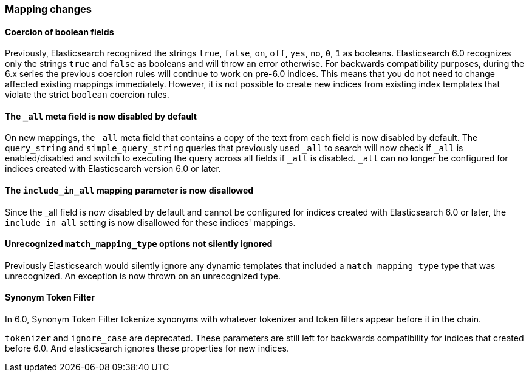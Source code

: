 [[breaking_60_mappings_changes]]
=== Mapping changes

==== Coercion of boolean fields

Previously, Elasticsearch recognized the strings `true`, `false`, `on`, `off`, `yes`, `no`, `0`, `1` as booleans. Elasticsearch 6.0
recognizes only the strings `true` and `false` as booleans and will throw an error otherwise. For backwards compatibility purposes, during the 6.x
series the previous coercion rules will continue to work on pre-6.0 indices. This means that you do not need to change affected existing
mappings immediately. However, it is not possible to create new indices from existing index templates that violate the strict `boolean`
coercion rules.

==== The `_all` meta field is now disabled by default

On new mappings, the `_all` meta field that contains a copy of the text from
each field is now disabled by default. The `query_string` and
`simple_query_string` queries that previously used `_all` to search will now
check if `_all` is enabled/disabled and switch to executing the query across all
fields if `_all` is disabled. `_all` can no longer be configured for indices
created with Elasticsearch version 6.0 or later.

==== The `include_in_all` mapping parameter is now disallowed

Since the ++_all++ field is now disabled by default and cannot be configured for
indices created with Elasticsearch 6.0 or later, the `include_in_all` setting is
now disallowed for these indices' mappings.

==== Unrecognized `match_mapping_type` options not silently ignored

Previously Elasticsearch would silently ignore any dynamic templates that
included a `match_mapping_type` type that was unrecognized. An exception is now
thrown on an unrecognized type.

==== Synonym Token Filter

In 6.0, Synonym Token Filter tokenize synonyms with whatever
tokenizer and token filters appear before it in the chain.

`tokenizer` and `ignore_case` are deprecated.
These parameters are still left for backwards compatibility
for indices that created before 6.0.
And elasticsearch ignores these properties for new indices.

